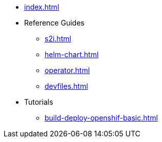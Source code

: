 * xref:index.adoc[]
* Reference Guides
** xref:s2i.adoc[]
** xref:helm-chart.adoc[]
** xref:operator.adoc[]
** xref:devfiles.adoc[]
* Tutorials
** xref:build-deploy-openshif-basic.adoc[]

